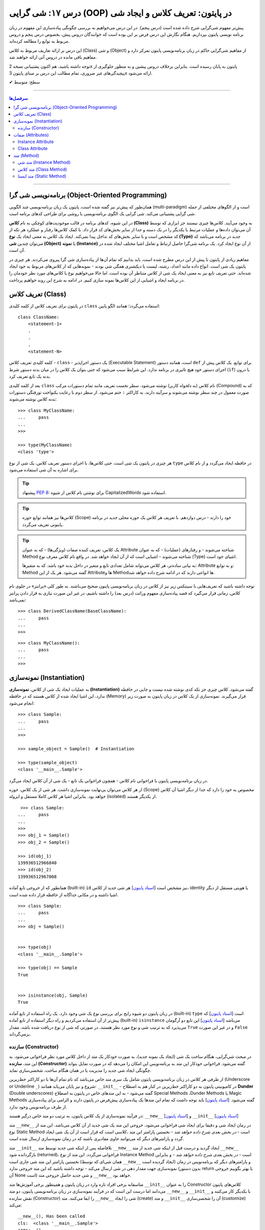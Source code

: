 .. role:: emoji-size

.. meta::
   :description: کتاب آموزش زبان برنامه نویسی پایتون به فارسی، آموزش شی گرایی در پایتون، تعریف کلاس در پایتون، معرفی ساختار کلاس در پایتون، تعریف متد Method و صفت Attribute در کلاس‌های پایتون، معرفی Constructor در کلاس پایتون، ایجاد شی و نمونه سازی در پایتون، OOP در پایتون
   :keywords:  آموزش, آموزش پایتون, آموزش برنامه نویسی, پایتون, تابع, کتابخانه, پایتون, شی گرایی در پایتون


درس ۱۷: شی گرایی (OOP) در پایتون: تعریف کلاس و ایجاد شی
============================================================================



پیش‌تر مفهوم شی‌گرایی شرح داده شده است (درس پنجم). در این درس می‌خواهیم به بررسی چگونگی پیاده‌سازی این مفهوم در زبان برنامه نویسی پایتون بپردازیم. هنگام نگارش این درس فرض بر این بوده است که خوانندگان دروس پیش، بخصوص درس پنجم و دروس مربوط به توابع را مطالعه کرده‌اند.

این درس بر ارائه تعاریف مربوط به کلاس (Class) و شی (Object) از مفاهیم شی‌گرایی حاکم در زبان برنامه‌نویسی پایتون تمرکز دارد و مفاهیم باقی مانده در دروس آتی ارائه خواهند شد.

توجه داشته باشید، هم اکنون پشتیبانی نسخه 2x پایتون به پایان رسیده است. بنابراین برخلاف دروس پیشین و به منظور جلوگیری از پیچیدگی‌های غیر ضروری، تمام مطالب این درس بر مبنای پایتون 3x ارائه می‌شود.



:emoji-size:`✔` سطح: متوسط

----


.. contents:: سرفصل‌ها
    :depth: 2

----

برنامه‌نویسی شی گرا (Object-Oriented Programming)
----------------------------------------------------------------------------------------------------

همان‌طور که پیش‌تر نیز گفته شده است، پایتون یک زبان برنامه‌نویسی چند الگویی (multi-paradigm) است و از الگوهای مختلفی از جمله شی گرایی پشتیبانی می‌کند. شی گرایی یک الگوی برنامه‌نویسی یا روشی برای طراحی کدهای برنامه است. 

در این شیوه، کدهای برنامه در قالب موجودیت‌های کوچکی به نام **کلاس (Class)** به وجود می‌آیند. کلاس‌ها چیزی نیستند جز ابزاری که توسط آن می‌توان داده‌ها و عملیات مرتبط با یکدیگر را در یک دسته و جدا از سایر بخش‌های کد قرار داد. با کمک کلاس‌ها رفتار و عملکرد هر تکه از کد مشخص است و با سایر بخش‌های کد تداخل پیدا نمی‌کند. ایجاد یک کلاس به معنی ایجاد یک **نوع (Type)** جدید در برنامه می‌باشد که می‌توان چندین **شی (Object)** یا **نمونه (Instance)**  از آن نوع ایجاد کرد. یک برنامه شی‌گرا حاصل ارتباط و تعامل اشیا مختلف ایجاد شده در آن است.

مفاهیم زیادی از پایتون تا پیش از این درس مطرح شده است، باید بدانیم که تمام آن‌ها از پیاده‌سازی شی گرا پیروی می‌کردند. هر چیزی در پایتون یک شی است. انواع داده مانند اعداد، رشته، لیست یا دیکشنری همگی شی بودند - نمونه‌هایی که از کلاس‌های مربوط به خود ایجاد شده‌اند. حتی تعریف تابع نیز به معنی ایجاد یک شی از کلاس متناطر آن بوده است. اما حالا می‌خواهیم نوع یا کلاس‌های مورد نظر خودمان را در برنامه ایجاد و اشیایی از این کلاس‌ها نمونه سازی کنیم. در ادامه به شرح این روند خواهیم پرداخت.


تعریف کلاس (Class)
--------------------------------------------------------

در پایتون برای تعریف کلاس از کلمه کلیدی ``class`` استفاده می‌گردد؛ همانند الگو پایین::

    class ClassName:
        <statement-1>
        .
        .
        .
        <statement-N>

کلمه کلیدی تعریف کلاس - ``class`` - یک دستور اجراپذیر (Executable Statement) است، همانند دستور ``def`` برای توابع. یک کلاس پیش از اجرای دستور خود هیچ تاثیری در برنامه ندارد. این شرایط سبب می‌شود که حتی بتوان یک کلاس را در میان بدنه دستور شرط (``if``) یا درون بدنه یک تابع تعریف کرد.

بعد از کلمه کلیدی ``class`` نام کلاس (به دلخواه کاربر) نوشته می‌شود. سطر نخست تعریف مانند تمام دستورات مرکب (Compound) که به صورت معمول در چند سطر نوشته می‌شوند و سرآیند دارند، به کاراکتر ``:`` ختم می‌شود. از سطر دوم با رعایت یکنواخت تورفتگی دستورات بدنه کلاس نوشته می‌شوند::
    
    >>> class MyClassName:
    ...     pass
    ... 
    >>> 
    
    >>> type(MyClassName)
    <class 'type'>

هر چیزی در  پایتون یک شی است. حتی کلاس‌ها، با اجرای دستور تعریف کلاس، یک شی از نوع ``type`` در حافظه ایجاد می‌گردد و از نام کلاس برای اشاره به آن شی استفاده می‌شود.

.. tip:: 
    پیشنهاد `PEP 8 <http://www.python.org/dev/peps/pep-0008>`__: برای نوشتن نام کلاس از شیوه CapitalizedWords استفاده شود.


.. tip:: 
  کلاس‌ها نیز همانند توابع حوزه (Scope) خود را دارند - درس دوازدهم. با  تعریف هر کلاس یک حوزه محلی جدید در برنامه پایتونی تعریف می‌گردد.

.. tip:: 
  یک کلاس، تعریف کننده صفات (ویژگی‌ها) - که به عنوان Attribute شناخته می‌شوند - و رفتار‌های (عملیات) - که به عنوان Method شناخته می‌شوند - اشیایی است که از آن ایجاد خواهد شد. در واقع نام کلاس معرف نوع (Type) اشیای خود است.


  به بیانی ساده‌تر، هر کلاس می‌تواند شامل تعدادی تابع  و متغیر در داخل بدنه خود باشد. که به متغیرها: Attribute و به توابع: Method گفته می‌شود. هر یک از این Attributeها و Methodها انواعی دارند که در ادامه شرح داده خواهد شد.

توجه داشته باشید که تعریف‌هایی با سینتکس زیر نیز از کلاس در زبان برنامه‌نویسی پایتون صحیح می‌باشند. به طور کلی «پرانتر» در جلوی نام کلاس، زمانی قرار می‌گیرد که قصد پیاده‌سازی مفهوم وراثت (درس بعد) را داشته باشیم، در غیر این صورت نیازی به قرار دادن پرانتز نمی‌باشد::

    >>> class DerivedClassName(BaseClassName):
    ...     pass
    ... 
    >>> 

::

    >>> class MyClassName():
    ...     pass
    ... 
    >>> 

نمونه‌سازی (Instantiation)
--------------------------------------------------------

به عملیات ایجاد یک شی از کلاس، **نمونه‌سازی (Instantiation)** گفته می‌شود. کلاس چیزی جز تکه کدی نوشته شده نیست و جایی در حافظه ندارد، این اشیا ایجاد شده از کلاس هستند که در حافظه (Memory) قرار می‌گیرند. نمونه‌سازی از یک کلاس در زبان پایتون به صورت زیر انجام می‌شود::

    >>> class Sample:
    ...     pass
    ... 
    >>> 

    >>> sample_object = Sample()  # Instantiation

    >>> type(sample_object)
    <class '__main__.Sample'>

در زبان برنامه‌نویسی پایتون با فراخوانی نام کلاس - همچون فراخوانی یک تابع - یک شی از آن کلاس ایجاد می‌گرد. 

از هر کلاس می‌توان بی‌نهایت نمونه‌سازی داشت. هر شی از یک کلاس، حوزه (Scope) مخصوص به خود را دارد که جدا از دیگر اشیا آن کلاس خواهد بود. بنابراین اشیا هر کلاس کاملا مستقل و ایزوله (isolated) از یکدیگر هستند. 


::

    >>> class Sample:
   ...     pass
   ... 
   >>>
   >>> obj_1 = Sample()
   >>> obj_2 = Sample()

   >>> id(obj_1)
   139936512966840
   >>> id(obj_2)
   139936512967008

همانطور که از خروجی تابع آماده (built-in) ``id`` نیز مشخص است  [`اسناد پایتون <https://docs.python.org/3/library/functions.html#id>`__] هر شی جدید از کلاس، identity یا هویتی مستقل از دیگر اشیا داشته و در مکانی جداگانه از حافظه قرار داده شده است.

::

   >>> class Sample:
   ...     pass
   ... 
   >>> obj = Sample()


   >>> type(obj)
   <class '__main__.Sample'>

   >>> type(obj) == Sample
   True


   >>> isinstance(obj, Sample)
   True

در زبان پایتون دو شیوه رایج برای بررسی نوع یک شی وجود دارد. یک راه استفاده از تابع آماده (built-in) ``type`` است [`اسناد پایتون <https://docs.python.org/3/library/functions.html#type>`__] که پیش‌تر از آن استفاده می‌کردیم و راه دیگر استفاده از تابع آماده (built-in) ``isinstance`` می‌باشد [`اسناد پایتون <https://docs.python.org/3/library/functions.html#isinstance>`__] این تابع دو آرگومان می‌پذیرد که به ترتیب شی و نوع مورد نظر هستند، در صورتی که شی از  نوع دریافت شده باشد، مقدار ``True`` و در غیر این صورت ``False`` برمی‌گرداند.

سازنده (Constructor)
~~~~~~~~~~~~~~~~~~~~~~~~~

در مبحث شی‌گرایی، هنگام ساخت یک شی (ایجاد یک نمونه جدید)، به صورت خودکار یک متد از داخل کلاس مورد نظر فراخوانی می‌شود. به این متد، **سازنده (Constructor)** گفته می‌شود. فراخوانی خودکار این متد به برنامه‌نویس این امکان را می‌دهد که در صورت تمایل بتواند چگونگی ایجاد شی جدید  را مدیریت یا در همان هنگام ساخت، شخصی‌سازی نماید. 

از طرفی هر کلاس در زبان برنامه‌نویسی پایتون شامل یک سری متد خاص می‌باشد که نام تمام آن‌ها با دو کاراکتر خط‌زیرین (Underscore or Underline ``_``) شروع و نیز پایان می‌یابد همانند: ``__init__`` - در کامیونیتی پایتون به دو کاراکتر خط‌زیرین در کنار هم به اصطلاح **Dunder** (Double underscores) گفته می‌شود - به این متدهای خاص در پایتون به اصطلاح Special Methods ،Dunder Methods یا Magic Methods گفته می‌شود. [`اسناد پایتون <https://docs.python.org/3/reference/datamodel.html#basic-customization>`__] باید توجه داشت که تمام این متدها یک پیاده‌سازی پیش‌فرض در پایتون دارند و الزامی برای پیاده‌سازی از طرف برنامه‌نویس وجود ندارد.

در فرآیند نمونه‌سازی از یک کلاس پایتون، به ترتیب دو متد خاص درگیر هستند: ``__new__`` [`اسناد پایتون <https://docs.python.org/3/reference/datamodel.html#object.__new__>`__] و ``__init__`` [`اسناد پایتون <https://docs.python.org/3/reference/datamodel.html#object.__init__>`__]


متد ``__new__`` در زمان ایجاد شی و دقیقا برای ایجاد شی فراخوانی می‌شود، خروجی این متد یک شی جدید از آن کلاس می‌باشد. این متد از نوع Static Method است - *در بخش بعدی شرح داده خواهد شد* -  نخستین پارامتر این متد ،کلاسی است که قرار است از آن یک شی ایجاد گردد و پارامترهای دیگر که می‌توانند حاوی مقادیری باشند که در زمان نمونه‌سازی ارسال شده است.

متد ``__init__`` بلافاصله پس از اینکه شی جدید توسط متد ``__new__`` ایجاد گردید و درست قبل از اینکه شی جدید از متد ``__new__``  بازگردانده شود (returned)، فراخوانی می‌گردد. این متد از نوع Instance Method است - *در بخش بعدی شرح داده خواهد شد* - و بنابراین نخستین پارامتر این متد شی جاری است (همان شی‌ای که توسط ``__new__``  ایجاد گردیده است) و پارامترهای دیگر که برنامه‌نویس در زمان نمونه‌سازی جهت مقدار دهی در شی ارسال می‌کند - توجه داشته باشید که این متد خروجی ندارد (بدون دستور return یا بهتر بگوییم خروجی آن None است) و شی جدید حاصل خروجی متد ``__new__`` خواهد بود.

متاسفانه برخی افراد تازه وارد در زبان پایتون و همینطور برخی آموزش‌ها متد ``__init__`` را به عنوان Constructor کلاس‌های پایتون می‌دانند اما درست این است که در فرآیند نمونه‌سازی در زبان برنامه‌نویسی پایتون، دو متد  ``__new__`` و  ``__init__`` با یکدیگر کار می‌کنند و نقش سازنده (Constructor) را ایفا می‌کنند. متد ``__new__`` شی را ایجاد (create) و متد ``__init__`` آن را شحصی‌سازی (customize) می‌کند:

.. code-block:: python
    :linenos:

    class Sample:
    
        def __new__(cls, *args, **kwargs):
            print("__new__(), Has been called")
            print('cls: ', cls)
            print('args: ', args)
            print('kwargs: ', kwargs)
    
            # create new object
            obj = super().__new__(cls)
    
            # return object
            return obj
    
        def __init__(self, x=0, y=0):
            print("__init__(), Has been called")
            print('self: ', self)
            self.x = x
            self.y = y
    
    
    sample_1 = Sample()
    print('-' * 30)
    sample_2 = Sample(3, 6)
    print('-' * 30)
    sample_3 = Sample(x=3, y=6)

::

    __new__(), Has been called
    cls:  <class '__main__.Sample'>
    args:  ()
    kwargs:  {}
    __init__(), Has been called
    self:  <__main__.Sample object at 0x7fb4580a6470>
    ------------------------------
    __new__(), Has been called
    cls:  <class '__main__.Sample'>
    args:  (3, 6)
    kwargs:  {}
    __init__(), Has been called
    self:  <__main__.Sample object at 0x7fb4580a64e0>
    ------------------------------
    __new__(), Has been called
    cls:  <class '__main__.Sample'>
    args:  ()
    kwargs:  {'x': 3, 'y': 6}
    __init__(), Has been called
    self:  <__main__.Sample object at 0x7fb005453438>


**این مثال صرفا جهت نمایش نقش Constructor و منطق و چگونگی پیاده‌سازی آن در زبان برنامه‌نویسی پایتون ارائه شده است. تمام موارد نا آشنایی که می‌بینید به تدریج شرح داده خواهند شد.**

.. tip:: 

  * زبان برنامه‌نویسی پایتون برخلاف برخی از زبان‌های دیگر شی‌گرا به مانند Java، از امکان پیاده‌سازی چندین Constructor پشتیبانی نمی‌کند. البته برنامه‌نویس با روش‌هایی می‌تواند به صورت منطقی به هدف خود برسد!

  * همانطور که بیان شد، هر کلاس پایتون یک پیاده‌سازی پیش‌فرض از دو متد ``__new__`` و  ``__init__``  دارد بنابراین الزامی به پیاده‌سازی دو متد ``__new__`` و  ``__init__``  برای نمونه‌سازی از کلاس نیست. در اکثر مواقع ``__new__`` پیاده‌سازی نمی‌شود اما زمانی که می‌خواهید در زمان نمونه‌سازی مقادیری در شی تنظیم نمایید، لازم است متد ``__init__``  را پیاده‌سازی نمایید.

  * معمولا  ``__new__``  زمانی پیاده‌سازی می‌شود که بخواهیم محدودیت‌هایی در ایجاد شی کلاس مورد نظر ایجاد کنیم. برای نمونه در پیاده‌سازی طرح Singleton [`ویکی‌پدیا <https://en.wikipedia.org/wiki/Singleton_pattern>`__] یک کلاس.
  
  * ارسال آرگومان در زمان نمونه‌سازی شی یا همان پیاده‌سازی متد ``__init__`` به برنامه‌نویس این اطمینان را می‌دهد که شی جدید در یک وضعیت درست تنظیم شده است. 

  * آرگومان‌های متناظر با پارامتر‌های متد ``__init__`` (به جز ``self`` که توسط مفسر پایتون مقداردهی می‌گردد) می‌بایست در زمان نمونه‌سازی و فراخوانی کلاس ارسال گردد.



صفات (Attributes)
-----------------------------------------------------

به بیانی ساده، متغیرهایی که به یک کلاس یا یک شی انتساب داده می‌شود صفت یا ویژگی یا Attribute خوانده می‌شوند. در بحث شی گرایی زبان برنامه‌نویسی پایتون دو نوع Attribute وجود دارد:

* Instance Attribute
* Class Attribute




Instance Attribute
~~~~~~~~~~~~~~~~~~~~~

به Attributeهای خاص یک شی گفته می‌شود. به هر شی در زبان برنامه‌نویسی پایتون می‌توان با استفاده از سینتکس زیر یک Attribute انتساب داد::

  object.attribute_name = value
  

.. code-block:: python
	:linenos:
	
	class Sample: pass
		
	sample = Sample()

	sample.a_new_attribute = 'A New Attribute!'

	print(sample.a_new_attribute)

::

	A New Attribute!
	
هر چیزی در پایتون یک شی است ولی ممکن است مفسر پایتون برای برخی اشیا محدودیت‌هایی در نظر گرفته باشد و شما نتوانید به هر شی‌ای در پایتون Attribute اضافه نمایید. در این لحظه جا دارد اشاره شود به درس چهاردهم (بخش Function Attributes) که در واقع کاری جز افزودن Attribute به  شی تابع نبود.

.. tip:: 
  مقدار این دسته از Attributeها به ازای هر شی منحصر‌به‌فرد است. برای نمونه صفت‌هایی همچون نام، نام‌خانوادگی، سن و جنسیت برای هر یک از اشیای کلاس «شخص» قابل تعریف است. بدیهی است که هر نمونه شی از این کلاس می‌بایست شامل مقادیر منحصر‌به‌فردی از این Attributeها باشد.

برگردیم به مثال قبل که در آن ما یک کلاس به اسم Sample ایجاد (سطر ۱) و به یک شی از آن  - پس از نمونه‌سازی (سطر ۳) - یک Attribute به نام a_new_attribute اضافه کردیم (سطر ۵). این شیوه افزودن Attribute به اشیای کلاس‌هایی که خودمان آن‌ها را تعریف می‌کنیم چندان جالب نیست و ممکن است باعث بروز خطاهایی منطقی در برنامه گردد، بهتر است این کار توسط متد ``__init__`` که در واقع initializer اشیا پایتون است، انجام پذیرد - به نمونه کدهای زیر توجه نمایید:


.. code-block:: python
	:linenos:
	
	class Sample:
	
		def __init__(self, attribute_value):
			self.a_new_attribute = attribute_value
		
	sample = Sample()

	print(sample.a_new_attribute)

::

	A New Attribute!
	
	
.. code-block:: python
	:linenos:

	class Person:

		def __init__(self, first_name, last_name, age, gender):
			self.first_name = first_name
			self.last_name = last_name
			self.age = age
			self.gender = gender
	    
	person_1 = Person('Kaneki', 'Ken', 18, 'male')
	person_2 = Person('Haise', 'Sasaki', 19, 'male')
    
	print(person_1.first_name)
	print(person_2.last_name)


::

	Kaneki
	Sasaki


در ادامه شرح داده خواهد شد که پارامتر ``self`` به شی جاری اشاره دارد و به صورت خودکار توسط مفسر پایتون مقداردهی می‌شود.




Class Attribute
~~~~~~~~~~~~~~~~~~~~~

به Attributeهای خاص یک کلاس گفته می‌شود و در واقع متغیرهایی است که درون کلاس و خارج از متدها تعریف می‌گردند. کاربرد این Attributeها به اشتراک گذاشتن یک یا چند مقدار یکسان در بین تمام اشیاست. 

تمام اشیای یک کلاس به Class Attributeهای آن کلاس دسترسی دارند:


.. code-block:: python
    :linenos:

    class Sample:
        class_attribute = 0

    print('#' * 10, 'STEP#A')
    print('LINE 05:', Sample.class_attribute)

    # Instantiation
    sample_1 = Sample()
    sample_2 = Sample()
    
    print('#' * 10, 'STEP#B')
    print('LINE 12:', sample_1.class_attribute)
    print('LINE 13:', sample_2.class_attribute)
    
    print('#' * 10, 'STEP#C')

    # Change class_attribute for all objects
    Sample.class_attribute = 1
    
    print('LINE 20:', sample_1.class_attribute)  # Changed!
    print('LINE 21:', sample_2.class_attribute)  # Changed!
    
    print('#' * 10, 'STEP#D')

    # WARNING!!! Create a new instance attribute
    sample_2.class_attribute = 2
    
    print('LINE 28:', sample_1.class_attribute)
    print('LINE 29:', sample_2.class_attribute)  # instance attribute!!!


::

        ########## STEP#A
        LINE 05: 0
        ########## STEP#B
        LINE 12: 0
        LINE 13: 0
        ########## STEP#C
        LINE 20: 1
        LINE 21: 1
        ########## STEP#D
        LINE 28: 1
        LINE 29: 2




.. tip:: 

  مقدار Class Attributeها هم با استفاده از نام کلاس قابل دستیابی است (سطر ۵) و هم با استفاده از هر یک از اشیا آن کلاس (سطرهای ۱۲ و ۱۳).

.. tip:: 
  برای تغییر مقدار Class Attribute در داخل کلاس از Class Method - *در ادامه شرح داده می‌شود* - استفاده می‌شود و در بیرون کلاس **با استفاده از نام کلاس** به صورت زیر (سطر ۱۸)::

        ClassName.class_attribute = new_value

.. tip:: 

  برای تغییر مقدار Class Attributeها، **از شی استفاده نکنید**، با این کار تنها یک Instance Attribute برای آن شی ایجاد می‌گردد (سطر ۲۶).




متد (Method)
-----------------------------------------------------

متدها در واقع توابعی هستند که داخل هر کلاس تعریف می‌شوند. هر کلاس پایتون می‌تواند شامل سه نوع متد باشد:

* Instance Method

  هر زمان در پیاده‌سازی یک کلاس، به شی جاری از کلاس یا Instance Attributeها نیاز داشتیم می‌بایست این نوع متد را پیاده‌سازی کنیم.

* Class Method

  هر زمان در پیاده‌سازی یک کلاس، به خود کلاس یا Class Attributeها نیاز داشتیم می‌بایست این نوع متد را پیاده‌سازی کنیم.

* Static Method

  هر زمان در پیاده‌سازی یک کلاس، به کلاس و به اشیای آن کلاس نیازی نداشتیم یا قصد پیاده‌سازی کاری مستقل از رفتار کلی کلاس مورد نظر داشتیم، می‌بایست این نوع متد را پیاده‌سازی کنیم. 

.. code-block:: python
    :linenos:

    class Sample:
    
        def instance_method(self):
            pass
    
        @classmethod
        def class_method(cls):
            pass
    
        @staticmethod
        def static_method():
            pass
    


متد شی (Instance Method)
~~~~~~~~~~~~~~~~~~~~~~~~~~~~

رایج‌ترین نوع متد در پایتون است. برای ایجاد این متد نیازی به دکوراتور (Decorator‌ - درس سیزدهم) نیست. همانطور که از نام این متد مشخص است این متد تنها از سوی اشیا یک کلاس قابل استفاده است. همانطور که پیش‌تر صحبت شد، هر شی از کلاس صفات خاص خود را دارد  (Instance Attributes) که از این متدها می‌توان برای دستیابی و دستکاری آن‌ها استفاده کرد.

این نوع متد همواره می‌بایست حداقل یک پارامتر داشته باشد. پارامتر نخست که معمولا ``self`` نام‌گذاری می‌شود حاوی شی جاری از کلاس است - در واقع همان شی ای که این متد را فراخوانی کرده است. این مقدار همواره از  سوی مفسر پایتون ارسال می‌گردد و نیازی به ارسال از سوی برنامه‌نویس ندارد:

.. code-block:: python
    :linenos:

    class Sample:
    
        def __init__(self, char='*'):
            self.character = char
    
        def multiply_print(self, count=1):
            print(self.character * count)
    
    
    sample_1 = Sample()  # Instantiating a new Object

    sample_1.multiply_print()
    sample_1.multiply_print(10)

    print('-' * 30)

    sample_2 = Sample('#')  # Instantiating a new Object

    sample_2.multiply_print()
    sample_2.multiply_print(10)

::

      *
      **********
      ------------------------------
      #
      ##########


گفته شده که متد ``__init__``  جزیی از مفهوم Constructor کلاس‌های پایتون بوده و برای شخصی‌سازی یک شی در زمان ایجاد آن به کار می‌رود و کاربرد معمول آن افزودن Attribute به شی است. در نمونه کد بالا، این متد یک پارامتر char دریافت می‌کند - این پارامتر مقدار پیش‌فرض ``*`` را دارد، بنابراین ارسال آرگومان متناظر برای آن اجباری نیست (تابع در پایتون - درس دوازدهم). با این کار می‌توانیم در زمان نمونه‌سازی شی، یک Attribute با نام character در آن تعریف نماییم (سطر ۴). ما می‌خواهیم مقدار Attribute یا صفت character از هر شی را به تعداد دلخواه چاپ نماییم، از آنجا که این مقدار یک صفتِ متعلق به شی است و در ازای هر شی این مقدار می‌تواند متفاوت باشد پس ما برای این کار می‌بایست که یک Instance Method در بدنه کلاس تعریف کنیم (متد ``multiply_print`` ) - چرا که تنها در این صورت است که می‌توانیم به ``self`` دسترسی داشته باشیم و مقدار صفت character را از آن دستیابی کنیم. 

.. tip:: 

  Instance Method‌ها تنها می‌توانند توسط اشیا فراخوانی شوند. روند فراخوانی یک متد توسط شی نیز به صورت نام شی + کاراکتر ``.‍‍`` + نام متد می‌باشد.



متد کلاس (Class Method)
~~~~~~~~~~~~~~~~~~~~~~~~~~~~

این نوع متد همواره می‌بایست حداقل یک پارامتر داشته باشد. پارامتر نخست که معمولا ``cls`` نام‌گذاری می‌شود حاوی کلاس جاری است - در واقع این متد هیچ اطلاعاتی از اشیا کلاس ندارد و تنها کلاس را می‌شناسد و Class Attributeها را دستیابی و دستکاری می‌کند. مقدار ``cls`` نیز همانند ``self``  همواره از  سوی مفسر پایتون ارسال می‌گردد و نیازی به ارسال از سوی برنامه‌نویس ندارد. این متد با استفاده از دکوراتور (Decorator‌ - درس سیزدهم) ``classmethod@`` ایجاد می‌شود [`اسناد پایتون <https://docs.python.org/3/library/functions.html#classmethod>`__]:

.. code-block:: python
    :linenos:

    class Student:
        school_name = 'My School'
    
        def __init__(self, name, family):
            self.name = name
            self.family = family
        
        @classmethod
        def school_info(cls):
            print(cls)
            return f'name: {cls.school_name}'
    
    print(Student.school_info())
    print('-' * 30)
    print(Student('My Name', 'My Family').school_info())

::

        <class '__main__.Student'>
        name: My School
        ------------------------------
        <class '__main__.Student'>
        name: My School


.. tip:: 

  این نوع متد (Class Method) را می‌توان هم با استفاده از نام کلاس دستیابی کرد (سطر ۱۳) و هم با استفاده از اشیای آن کلاس (سطر ۱۵)، در واقع دکوراتور  ``classmethod@`` کارهای لازم برای نادیده گرفتن شی و ارسال مقدار پارامتر ``cls`` را انجام می‌دهد.


متد ایستا (Static Method)
~~~~~~~~~~~~~~~~~~~~~~~~~~~~

این نوع متد با استفاده از دکوراتور (Decorator‌ - درس سیزدهم) ``staticmethod@`` ایجاد می‌شود [`اسناد پایتون <https://docs.python.org/3/library/functions.html#staticmethod>`__]. این نوع متد پایتون، نه از اشیا اطلاعاتی دارد و نه حتی از کلاس. در واقع به این نوع متد، نه مقدار ``self``  ارسال می‌شود و نه ``cls``:


.. code-block:: python
    :linenos:

    class Student:
        school_name = 'My School'
    
        def __init__(self, name, family):
            self.name = name
            self.family = family
        
        @classmethod
        def school_info(cls):
            print(cls)
            return f'name: {cls.school_name}'

        @staticmethod
        def info():
            return "This is a student class"
    
    print(Student.info())
    print('-' * 30)
    print(Student('My Name', 'My Family').info())

::

        This is a student class
        ------------------------------
        This is a student class


.. tip:: 

  این نوع متد (Static Method) را می‌توان هم با استفاده از نام کلاس دستیابی کرد (سطر ۱۷) و هم با استفاده از اشیای آن کلاس (سطر ۱۹)، در واقع دکوراتور  ``staticmethod@`` کارهای لازم برای نادیده گرفتن شی و کلاس مربوط را انجام می‌دهد.



|

----

:emoji-size:`😊` امیدوارم مفید بوده باشه

`لطفا دیدگاه و سوال‌های مرتبط با این درس خود را در کدرز مطرح نمایید. <https://www.coderz.ir/python-tutorial-oop-class-and-object>`_



